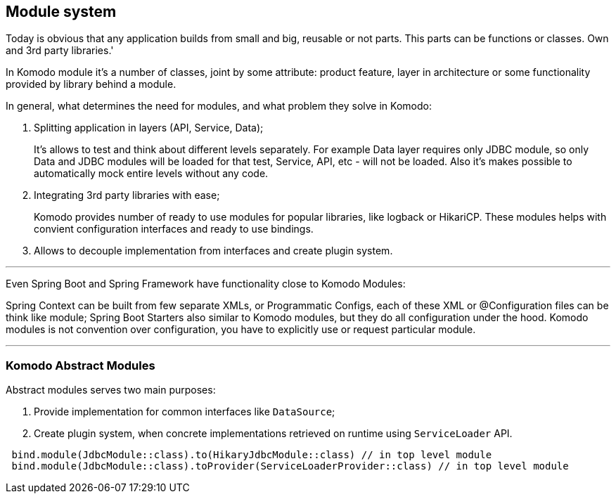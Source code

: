 == Module system

Today is obvious that any application builds from small and big, reusable or not parts. This parts can be functions or classes. Own and 3rd party libraries.'

In Komodo module it's a number of classes, joint by some attribute: product feature, layer in architecture or some functionality provided by library behind a module.

In general, what determines the need for modules, and what problem they solve in Komodo:

. Splitting application in layers (API, Service, Data);
+
It's allows to test and think about different levels separately. For example Data layer requires only JDBC module, so only Data and JDBC modules will be loaded for that test, Service, API, etc - will not be loaded. Also it's makes possible to automatically mock entire levels without any code.
. Integrating 3rd party libraries with ease;
+
Komodo provides number of ready to use modules for popular libraries, like logback or HikariCP. These modules helps with convient configuration interfaces and ready to use bindings.
. Allows to decouple implementation from interfaces and create plugin system.

'''

Even Spring Boot and Spring Framework have functionality close to Komodo Modules:

Spring Context can be built from few separate XMLs, or Programmatic Configs, each of these XML or @Configuration files can be think like module;
Spring Boot Starters also similar to Komodo modules, but they do all configuration under the hood. Komodo modules is not convention over configuration, you have to explicitly use or request particular module.

'''

=== Komodo Abstract Modules

Abstract modules serves two main purposes:

. Provide implementation for common interfaces like `DataSource`;
. Create plugin system, when concrete implementations retrieved on runtime using `ServiceLoader` API.

[source, kotlin]
----
 bind.module(JdbcModule::class).to(HikaryJdbcModule::class) // in top level module
 bind.module(JdbcModule::class).toProvider(ServiceLoaderProvider::class) // in top level module
----
